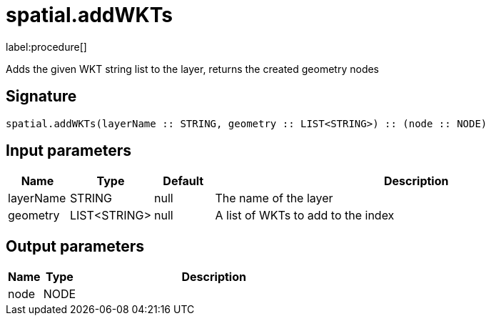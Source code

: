 // This file is generated by DocGeneratorTest, do not edit it manually
= spatial.addWKTs

:description: This section contains reference documentation for the spatial.addWKTs procedure.

label:procedure[]

[.emphasis]
Adds the given WKT string list to the layer, returns the created geometry nodes

== Signature

[source]
----
spatial.addWKTs(layerName :: STRING, geometry :: LIST<STRING>) :: (node :: NODE)
----

== Input parameters

[.procedures,opts=header,cols='1,1,1,7']
|===
|Name|Type|Default|Description
|layerName|STRING|null
a|The name of the layer
|geometry|LIST<STRING>|null
a|A list of WKTs to add to the index
|===

== Output parameters

[.procedures,opts=header,cols='1,1,8']
|===
|Name|Type|Description
|node|NODE|
|===

